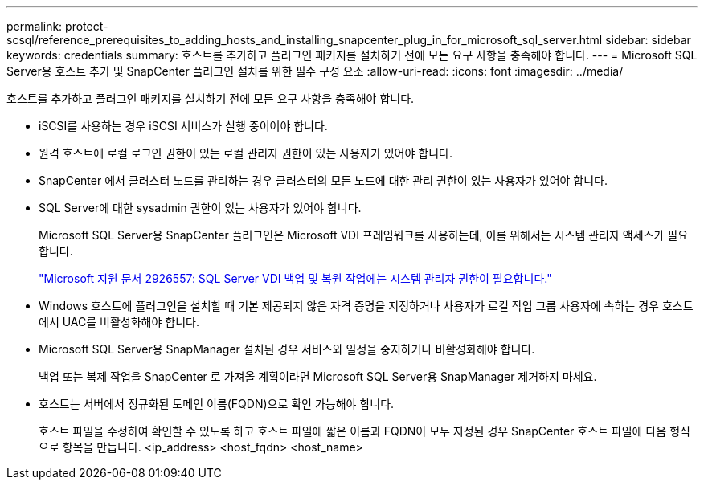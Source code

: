---
permalink: protect-scsql/reference_prerequisites_to_adding_hosts_and_installing_snapcenter_plug_in_for_microsoft_sql_server.html 
sidebar: sidebar 
keywords: credentials 
summary: 호스트를 추가하고 플러그인 패키지를 설치하기 전에 모든 요구 사항을 충족해야 합니다. 
---
= Microsoft SQL Server용 호스트 추가 및 SnapCenter 플러그인 설치를 위한 필수 구성 요소
:allow-uri-read: 
:icons: font
:imagesdir: ../media/


[role="lead"]
호스트를 추가하고 플러그인 패키지를 설치하기 전에 모든 요구 사항을 충족해야 합니다.

* iSCSI를 사용하는 경우 iSCSI 서비스가 실행 중이어야 합니다.
* 원격 호스트에 로컬 로그인 권한이 있는 로컬 관리자 권한이 있는 사용자가 있어야 합니다.
* SnapCenter 에서 클러스터 노드를 관리하는 경우 클러스터의 모든 노드에 대한 관리 권한이 있는 사용자가 있어야 합니다.
* SQL Server에 대한 sysadmin 권한이 있는 사용자가 있어야 합니다.
+
Microsoft SQL Server용 SnapCenter 플러그인은 Microsoft VDI 프레임워크를 사용하는데, 이를 위해서는 시스템 관리자 액세스가 필요합니다.

+
https://mskb.pkisolutions.com/kb/2926557["Microsoft 지원 문서 2926557: SQL Server VDI 백업 및 복원 작업에는 시스템 관리자 권한이 필요합니다."]

* Windows 호스트에 플러그인을 설치할 때 기본 제공되지 않은 자격 증명을 지정하거나 사용자가 로컬 작업 그룹 사용자에 속하는 경우 호스트에서 UAC를 비활성화해야 합니다.
* Microsoft SQL Server용 SnapManager 설치된 경우 서비스와 일정을 중지하거나 비활성화해야 합니다.
+
백업 또는 복제 작업을 SnapCenter 로 가져올 계획이라면 Microsoft SQL Server용 SnapManager 제거하지 마세요.

* 호스트는 서버에서 정규화된 도메인 이름(FQDN)으로 확인 가능해야 합니다.
+
호스트 파일을 수정하여 확인할 수 있도록 하고 호스트 파일에 짧은 이름과 FQDN이 모두 지정된 경우 SnapCenter 호스트 파일에 다음 형식으로 항목을 만듭니다. <ip_address> <host_fqdn> <host_name>


